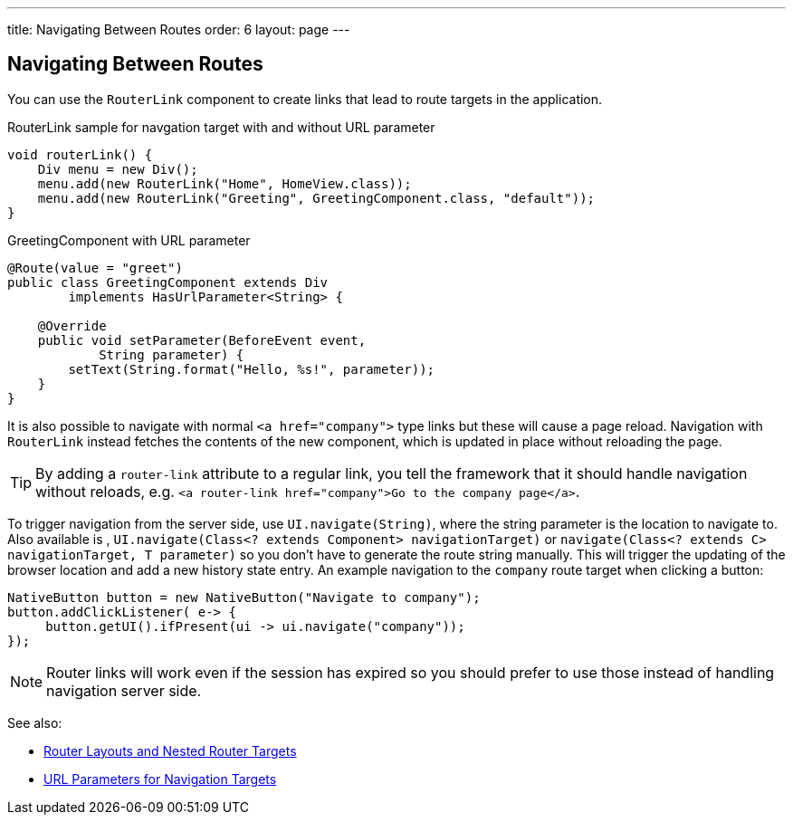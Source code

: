 ---
title: Navigating Between Routes
order: 6
layout: page
---

== Navigating Between Routes

You can use the `RouterLink` component to create links that lead to route targets in the application.

.RouterLink sample for navgation target with and without URL parameter
[source,java]
----
void routerLink() {
    Div menu = new Div();
    menu.add(new RouterLink("Home", HomeView.class));
    menu.add(new RouterLink("Greeting", GreetingComponent.class, "default"));
}
----

.GreetingComponent with URL parameter
[source,java]
----
@Route(value = "greet")
public class GreetingComponent extends Div
        implements HasUrlParameter<String> {

    @Override
    public void setParameter(BeforeEvent event,
            String parameter) {
        setText(String.format("Hello, %s!", parameter));
    }
}
----

It is also possible to navigate with normal `<a href="company">` type links but these will cause a page reload.
Navigation with `RouterLink` instead fetches the contents of the new component, which is updated in place without reloading the page.

[TIP]
By adding a `router-link` attribute to a regular link, you tell the framework that it should handle navigation without reloads, e.g. `<a router-link href="company">Go to the company page</a>`.

To trigger navigation from the server side, use `UI.navigate(String)`, where the string parameter is the location to navigate to.
Also available is , `UI.navigate(Class<? extends Component> navigationTarget)` or `navigate(Class<? extends C> navigationTarget, T parameter)`
so you don't have to generate the route string manually.
This will trigger the updating of the browser location and add a new history state entry.
An example navigation to the `company` route target when clicking a button:

[source,java]
----
NativeButton button = new NativeButton("Navigate to company");
button.addClickListener( e-> {
     button.getUI().ifPresent(ui -> ui.navigate("company"));
});
----

[NOTE]
Router links will work even if the session has expired so you should prefer to use those instead of handling navigation server side.

See also:

* <<tutorial-router-layout#,Router Layouts and Nested Router Targets>>
* <<tutorial-router-url-parameters#,URL Parameters for Navigation Targets>>
